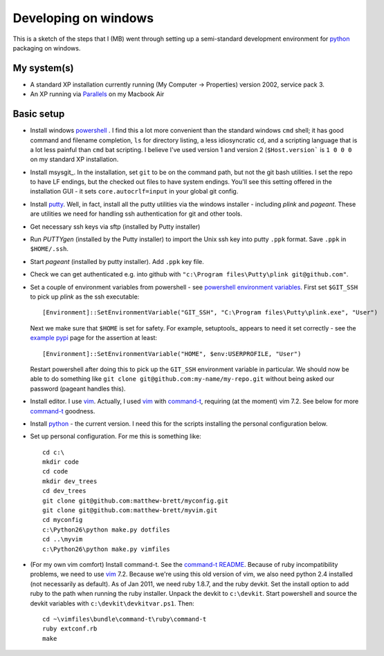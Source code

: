 #####################
Developing on windows
#####################

This is a sketch of the steps that I (MB) went through setting up a
semi-standard development environment for python_ packaging on windows.

************
My system(s)
************

* A standard XP installation currently running (My Computer -> Properties)
  version 2002, service pack 3.
* An XP running via Parallels_ on my Macbook Air

***********
Basic setup
***********

* Install windows powershell_ . I find this a lot more convenient than the
  standard windows ``cmd`` shell; it has good command and filename completion,
  ``ls`` for directory listing, a less idiosyncratic ``cd``, and a scripting
  language that is a lot less painful than ``cmd`` bat scripting. I believe
  I've used version 1 and version 2 (``$Host.version``` is ``1 0 0 0`` on my
  standard XP installation.
* Install msysgit_. In the installation, set ``git`` to be on the command path,
  but not the git bash utilities.  I set the repo to have LF endings, but the
  checked out files to have system endings. You'll see this setting offered in
  the installation GUI - it sets ``core.autocrlf=input`` in your global git
  config.
* Install putty_.  Well, in fact, install all the putty utilities via the
  windows installer - including *plink* and *pageant*.  These are utilities we
  need for handling ssh authentication for git and other tools.
* Get necessary ssh keys via sftp (installed by Putty installer)
* Run *PUTTYgen* (installed by the Putty installer) to import the Unix ssh key
  into putty ``.ppk`` format.  Save ``.ppk`` in ``$HOME/.ssh``.
* Start *pageant* (installed by putty installer).  Add ``.ppk`` key file.
* Check we can get authenticated e.g. into github with ``"c:\Program
  files\Putty\plink git@github.com"``.
* Set a couple of environment variables from powershell - see
  `powershell environment variables`_.  First set ``$GIT_SSH`` to pick up
  *plink* as the ssh executable::

    [Environment]::SetEnvironmentVariable("GIT_SSH", "C:\Program files\Putty\plink.exe", "User")

  Next we make sure that ``$HOME`` is set for safety.  For example, setuptools_
  appears to need it set correctly - see the `example pypi`_ page for the
  assertion at least::

    [Environment]::SetEnvironmentVariable("HOME", $env:USERPROFILE, "User")

  Restart powershell after doing this to pick up the ``GIT_SSH`` environment
  variable in particular.  We should now be able to do something like ``git
  clone git@github.com:my-name/my-repo.git`` without being asked our password
  (pageant handles this).
* Install editor.  I use vim_.  Actually, I used vim_ with command-t_, requiring
  (at the moment) vim 7.2.  See below for more command-t_ goodness.
* Install python_ - the current version.  I need this for the scripts installing the
  personal configuration below.
* Set up personal configuration.  For me this is something like::

    cd c:\
    mkdir code
    cd code
    mkdir dev_trees
    cd dev_trees
    git clone git@github.com:matthew-brett/myconfig.git
    git clone git@github.com:matthew-brett/myvim.git
    cd myconfig
    c:\Python26\python make.py dotfiles
    cd ..\myvim
    c:\Python26\python make.py vimfiles

* (For my own vim comfort) Install command-t.  See the `command-t README`_.
  Because of ruby incompatibility problems, we need to use vim_ 7.2.  Because
  we're using this old version of vim, we also need python 2.4 installed (not
  necessarily as default).  As of Jan 2011, we need ruby 1.8.7, and the ruby
  devkit.  Set the install option to add ruby to the path when running the ruby
  installer.  Unpack the devkit to ``c:\devkit``.  Start powershell and source
  the devkit variables with ``c:\devkit\devkitvar.ps1``.  Then::

    cd ~\vimfiles\bundle\command-t\ruby\command-t
    ruby extconf.rb
    make

.. _python: http://www.python.org
.. _parallels: http://www.parallels.com
.. _powershell: http://www.microsoft.com/powershell
.. _mysysgit: http://code.google.com/p/msysgit
.. _putty: http://www.chiark.greenend.org.uk/~sgtatham/putty
.. _powershell environment variables: http://technet.microsoft.com/en-us/library/ff730964.aspx
.. _example pypi: http://packages.python.org/an_example_pypi_project/setuptools.html#intermezzo-pypirc-file-and-gpg
.. _vim: http://www.vim.org
.. _command-t: https://wincent.com/products/command-t
.. _command-t README: http://git.wincent.com/command-t.git/blob_plain/master:/README.txt
